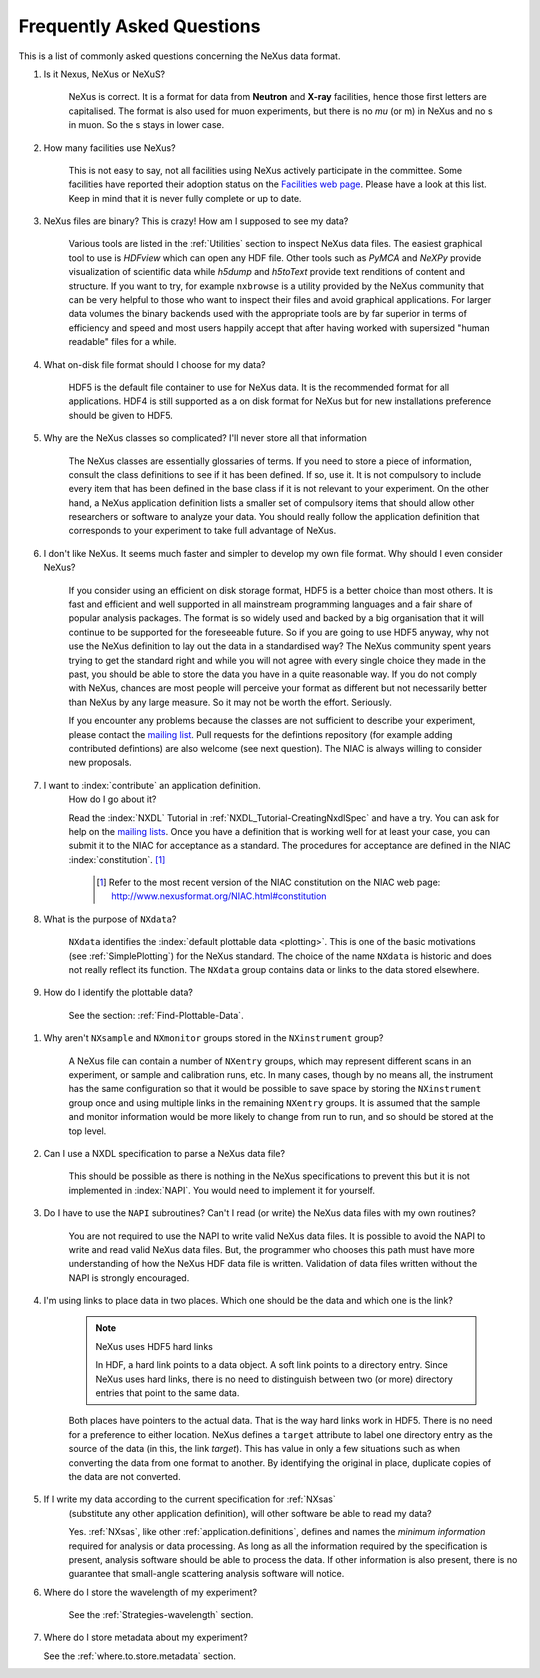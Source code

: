 .. index:: ! FAQ

.. _FAQ:

==========================
Frequently Asked Questions
==========================

This is a list of commonly asked questions concerning the NeXus data format.

#. Is it Nexus, NeXus or NeXuS?

    NeXus is correct. It is a format for data from **Neutron** and **X-ray** 
    facilities, hence those first letters are capitalised. The format is also 
    used for muon experiments, but there is no *mu* (or m) in NeXus and no s 
    in muon. So the s stays in lower case. 

#. How many facilities use NeXus?

    This is not easy to say, not all facilities using NeXus actively
    participate in the committee. Some facilities have reported their
    adoption status on the `Facilities web page <http://www.nexusformat.org/Facilities.html>`_.
    Please have a look at this list. Keep in mind that it is never fully complete or up to date.

#. NeXus files are binary? This is crazy! How am I supposed to see my data?

    Various tools are listed in the :ref:`Utilities` section to inspect
    NeXus data files.  The easiest graphical tool to use is
    *HDFview* which can open any HDF file.  Other tools such as *PyMCA*
    and *NeXPy* provide visualization of scientific data while *h5dump*
    and *h5toText* provide text renditions of content and structure.
    If you want to try, for example
    ``nxbrowse``
    is a utility provided by the NeXus community that can be very
    helpful to those who want to inspect their files and avoid
    graphical applications. For larger data volumes the binary backends
    used with the appropriate tools are by far superior in terms of
    efficiency and speed and most users happily accept that after having
    worked with supersized "human readable" files for a while.

#. What on-disk file format should I choose for my data?

    HDF5 is the default file container to use for NeXus data. It
    is the recommended format for all applications. HDF4 is still
    supported as a on disk format for NeXus but for new installations
    preference should be given to HDF5.

#. Why are the NeXus classes so complicated? I'll never store all that information

    The NeXus classes are essentially glossaries of terms. If you
    need to store a piece of information, consult the class definitions
    to see if it has been defined. If so, use it. It is not compulsory
    to include every item that has been defined in the base class if it
    is not relevant to your experiment. On the other hand, a NeXus
    application definition lists a smaller set of compulsory items that
    should allow other researchers or software to analyze your data.
    You should really follow the application definition that
    corresponds to your experiment to take full advantage of NeXus.

#. I don't like NeXus. It seems much faster and simpler to develop 
   my own file format. Why should I even consider NeXus?

    If you consider using an efficient on disk storage format,
    HDF5 is a better choice than most others. It is fast and efficient
    and well supported in all mainstream programming languages and a
    fair share of popular analysis packages. The format is so widely
    used and backed by a big organisation that it will continue to be
    supported for the foreseeable future.
    So if you are going to use HDF5 anyway, why not use the NeXus
    definition to lay out the data in a standardised way? The NeXus
    community spent years trying to get the standard right and
    while you will not agree with every single choice they made in the
    past, you should be able to store the data you have in a quite
    reasonable way. If you do not comply with NeXus, chances are most
    people will perceive your format as different but not necessarily
    better than NeXus by any large measure. So it may not be worth the
    effort. Seriously.

    If you encounter any problems because the classes are not
    sufficient to describe your experiment, please contact the
    `mailing list <http://download.nexusformat.org/doc/html/MailingLists.html>`_.
    Pull requests for the defintions repository (for example adding contributed defintions) 
    are also welcome (see next question).
    The NIAC is always willing to consider new proposals.

#. I want to :index:`contribute` an application definition.
    How do I go about it?

    Read the :index:`NXDL` Tutorial in :ref:`NXDL_Tutorial-CreatingNxdlSpec`
    and have a try. You can ask for help on the 
    `mailing lists <http://download.nexusformat.org/doc/html/MailingLists.html>`_.
    Once you have a definition that is working well for at least your case,
    you can submit it to the NIAC for acceptance as a standard.
    The procedures for acceptance are defined in the NIAC :index:`constitution`. [#]_
        

	.. [#]
	    Refer to the most recent version of the NIAC constitution on the
	    NIAC web page:
	    http://www.nexusformat.org/NIAC.html#constitution


#. What is the purpose of ``NXdata``?

    ``NXdata`` identifies the :index:`default plottable data <plotting>`. 
    This is one of the basic motivations (see :ref:`SimplePlotting`) for the NeXus standard. 
    The choice of the name ``NXdata`` is historic and does not really reflect its function.
    The ``NXdata`` group contains data or links to the data stored elsewhere. 

#. How do I identify the plottable data?

    See the section: :ref:`Find-Plottable-Data`.

.. TODO:  What is the intent of this next question?  What defines "reasonable" in this context?
   #. How can I specify reasonable axes for my data?
   
       ..  Is there a better answer for this?
       	FIXME: This link leads to the naming rules, not axes specification.  Change it.
   
       See the section: :ref:`multi-dimensional-data`.
       
       .. :ref:`DataRules`.

#. Why aren't ``NXsample`` and ``NXmonitor`` groups stored in the ``NXinstrument`` group?

    A NeXus file can contain a number of ``NXentry``
    groups, which may represent different scans in an experiment, or
    sample and calibration runs, etc. In many cases, though by no means
    all, the instrument has the same configuration so that it would be
    possible to save space by storing the  ``NXinstrument``
    group once and using multiple links in the remaining ``NXentry``
    groups. It is assumed that the sample and monitor information would
    be more likely to change from run to run, and so should be stored
    at the top level.

#. Can I use a NXDL specification to parse a NeXus data file?

    This should be possible as there is nothing in the NeXus
    specifications to prevent this but it is not implemented in :index:`NAPI`.
    You would need to implement it for yourself.

#. Do I have to use the ``NAPI`` subroutines?  
   Can't I read (or write) the NeXus data files with my own routines?

    You are not required to use the NAPI to write valid NeXus
    data files. It is possible to avoid the NAPI to write and read
    valid NeXus data files. But, the programmer who chooses this path
    must have more understanding of how the NeXus HDF data file
    is written. Validation of data files written without the NAPI is
    strongly encouraged.


#. I'm using links to place data in two places. 
   Which one should be the data and which one is the link?
    
    .. index:: link
    
    .. note:: NeXus uses HDF5 hard links
    
	    In HDF, a hard link points to a data object.
	    A soft link points to a directory entry.
	    Since NeXus uses hard links, there is no need to distinguish
	    between two (or more) directory entries that point to the same data.
    
    Both places have pointers to the actual data.
    That is the way hard links work in HDF5.
    There is no need for a preference to either location.
    NeXus defines a ``target`` attribute to label
    one directory entry as the source of the data (in this, the
    link *target*).  This has value in
    only a few situations such as when
    converting the data from one format to another.  By identifying
    the original in place, duplicate copies of the data are not
    converted.

#. If I write my data according to the current specification for :ref:`NXsas` 
    (substitute any other application definition),  
    will other software be able to read my data?

    Yes.  :ref:`NXsas`, like other
    :ref:`application.definitions`,
    defines and names the *minimum information*
    required for analysis or data processing.  As long as all the
    information required by the specification is present, analysis software
    should be able to process the data.
    If other information is also present, there is no guarantee that
    small-angle scattering analysis software will notice.

#. Where do I store the wavelength of my experiment?

    See the :ref:`Strategies-wavelength` section.

#. Where do I store metadata about my experiment?

   See the :ref:`where.to.store.metadata` section.

